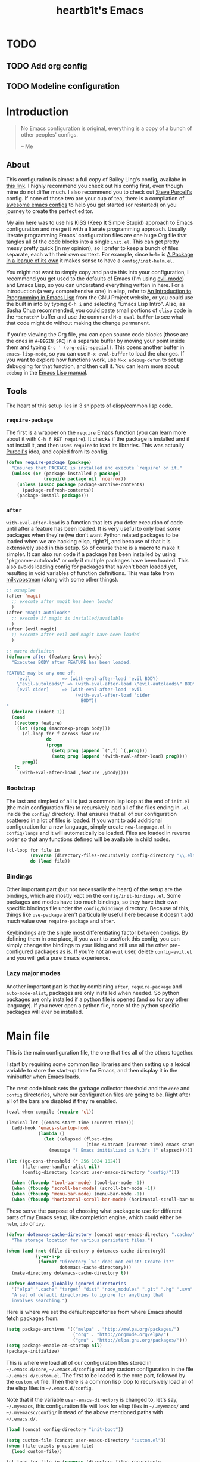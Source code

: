 #+TITLE: heartb1t's Emacs
#+BABEL: :cache yes
#+LATEX_HEADER: \usepackage{parskip}
#+LATEX_HEADER: \usepackage[utf8]{inputenc}
#+PROPERTY: header-args :tangle yes
#+OPTIONS: toc:t

* TODO

** TODO Add org config

** TODO Modeline configuration


* Introduction
:PROPERTIES:
:CUSTOM_ID: intro
:END:

#+BEGIN_QUOTE
No Emacs configuration is original, everything is a copy of a bunch of other
peoples' configs.

    -- Me
#+END_QUOTE

** About
:PROPERTIES:
:CUSTOM_ID: about
:END:

This configuration is almost a full copy of Bailey Ling's config, availabe in
[[https://github.com/bling/dotemacs][this link]]. I highly recommend you check out his config first, even though mine
do not differ much. I also recommend you to check out [[https://github.com/purcell/emacs.d][Steve Purcell's]] config. If
none of those two are your cup of tea, there is a compilation of [[https://github.com/caisah/emacs.dz][awesome emacs
configs]] to help you get started (or restarted) on you journey to create the
perfect editor.

My aim here was to use his KISS (Keep It Simple Stupid) approach to Emacs
configuration and merge it with a literate programming approach. Usually
literate programming Emacs' configuration files are one huge Org file that
tangles all of the code blocks into a single =init.el=. This can get pretty
messy pretty quick (in my opinion), so I prefer to keep a bunch of files
separate, each with their own context. For example, since =helm= is [[https://tuhdo.github.io/helm-intro.html][A Package in
a league of its own]] it makes sense to have a =config/init-helm.el=.

You might not want to simply copy and paste this into your configuration, I
recommend you get used to the defaults of Emacs (I'm using [[https://github.com/emacs-evil/evil][evil-mode]]) and
Emacs Lisp, so you can understand everything written in here. For a introduction
(a very comprehensive one) in elisp, refer to [[https://www.gnu.org/software/emacs/manual/html_mono/eintr.html][An Introduction to Programming in
Emacs Lisp]] from the GNU Project website, or you could use the built in info by
typing =C-h i= and selecting "Emacs Lisp Intro". Also, as Sasha Chua
recommended, you could paste small portions of =elisp= code in the =*scratch*=
buffer and use the command =M-x eval buffer= to see what that code might do
without making the change permanent.

If you're viewing the Org file, you can open source code blocks (those are the
ones in =#+BEGIN_SRC=) in a separate buffer by moving your point inside them and
typing =C-c ' (org-edit-special)=. This opens another buffer in
=emacs-lisp-mode=, so you can use =M-x eval-buffer= to load the changes. If you
want to explore how functions work, use =M-x edebug-defun= to set up debugging
for that function, and then call it. You can learn more about =edebug= in the
[[http://www.gnu.org/software/emacs/manual/html_node/elisp/Edebug.html][Emacs Lisp manual]].

** Tools
:PROPERTIES:
:CUSTOM_ID: tools
:END:

The heart of this setup lies in 3 snippets of elisp/common lisp code.

*** =require-package=
:PROPERTIES:
:CUSTOM_ID: require-pkg
:END:

The first is a wrapper on the =require= Emacs function (you can learn more about
it with =C-h f RET require=). It checks if the package is installed and if not
install it, and then uses =require= to load its libraries. This was actually
[[https://github.com/purcell/emacs.d][Purcell's]] idea, and copied from its config.

#+BEGIN_SRC emacs-lisp :tangle no
  (defun require-package (package)
    "Ensures that PACKAGE is installed and execute `require' on it."
    (unless (or (package-installed-p package)
                (require package nil 'noerror))
      (unless (assoc package package-archive-contents)
        (package-refresh-contents))
      (package-install package)))
#+END_SRC

*** =after=
:PROPERTIES:
:CUSTOM_ID: after
:END:

=with-eval-after-load= is a function that lets you defer execution of code until
after a feature has been loaded. It is very useful to only load some packages
when they're (we don't want Python related packages to be loaded when we are
hacking elisp, right?), and because of that it is extensively used in this
setup. So of course there is a macro to make it simpler. It can also run code if
a package has been installed by using "pkgname-autoloads" or only if multiple
packages have been loaded. This also avoids loading config for packages that
haven't been loaded yet, resulting in void variables of function definitions.
This was take from [[http://milkbox.net/note/single-file-master-emacs-configuration/][milkypostman]] (along with some other things).

#+BEGIN_SRC emacs-lisp :tangle no
  ;; examples
  (after 'magit
    ;; execute after magit has been loaded
    )
  (after "magit-autoloads"
    ;; execute if magit is installed/available
    )
  (after [evil magit]
    ;; execute after evil and magit have been loaded
    )

  ;; macro definiton
  (defmacro after (feature &rest body)
    "Executes BODY after FEATURE has been loaded.

  FEATURE may be any one of:
      'evil            => (with-eval-after-load 'evil BODY)
      \"evil-autoloads\" => (with-eval-after-load \"evil-autolaods\" BODY)
      [evil cider]     => (with-eval-after-load 'evil
                            (with-eval-after-load 'cider
                              BODY))
  "
    (declare (indent 1))
    (cond
     ((vectorp feature)
      (let ((prog (macroexp-progn body)))
        (cl-loop for f across feature
                 do
                 (progn
                   (setq prog (append `(',f) `(,prog)))
                   (setq prog (append '(with-eval-after-load) prog))))
        prog))
     (t
      `(with-eval-after-load ,feature ,@body))))
#+END_SRC

*** Bootstrap
:PROPERTIES:
:CUSTOM_ID: bootstrap
:END:

The last and simplest of all is just a common lisp loop at the end of =init.el=
(the main configuration file) to recursively load all of the files ending in
=.el= inside the =config/= directory. That ensures that all of our configuration
scattered in a lot of files is loaded. If you want to add additional
configuration for a new language, simply create =new-language.el= in
=config/langs= and it will automatically be loaded. Files are loaded in reverse
order so that any functions defined will be available in child nodes.

#+BEGIN_SRC emacs-lisp :tangle no
  (cl-loop for file in
           (reverse (directory-files-recursively config-directory "\\.el$"))
           do (load file))
#+END_SRC

*** Bindings
:PROPERTIES:
:CUSTOM_ID: bindings
:END:

Other important part (but not necessarily the heart) of the setup are the
bindings, which are mostly kept on the =config/init-bindings.el=. Some
packages and modes have too much bindings, so they have their own specific
bindings file under the =config/bindings= directory. Because of this, things
like =use-package= aren't particularly useful here because it doesn't add much
value over =require-package= and =after=.

Keybindings are the single most differentiating factor between configs. By
defining them in one place, if you want to use/fork this config, you can simply
change the bindings to your liking and still use all the other pre-configured
packages as is. If you're not an =evil= user, delete =config-evil.el= and you
will get a pure Emacs experience.

*** Lazy major modes
:PROPERTIES:
:CUSTOM_ID: lazy-major-modes
:END:

Another important part is that by combining =after=, =require-package= and
=auto-mode-alist=, packages are only installed when needed. So python packages
are only installed if a python file is opened (and so for any other language).
If you never open a python file, none of the python specific packages will ever
be installed.


* Main file

This is the main configuration file, the one that ties all of the others
together.

I start by requiring some common lisp libraries and then setting up a lexical
variable to store the start-up time for Emacs, and then display it in the
minibuffer when Emacs loads.

The next code block sets the garbage collector threshold and the =core= and
=config= directories, where our configuration files are going to be. Right after
all of the bars are disabled if they're enabled.

#+BEGIN_SRC emacs-lisp :tangle init.el
  (eval-when-compile (require 'cl))

  (lexical-let ((emacs-start-time (current-time)))
    (add-hook 'emacs-startup-hook
              (lambda ()
                (let ((elapsed (float-time
                                (time-subtract (current-time) emacs-start-time))))
                  (message "[ Emacs initialized in %.3fs ]" elapsed)))))

  (let ((gc-cons-threshold (* 256 1024 1024))
        (file-name-handler-alist nil)
        (config-directory (concat user-emacs-directory "config/")))

    (when (fboundp 'tool-bar-mode) (tool-bar-mode -1))
    (when (fboundp 'scroll-bar-mode) (scroll-bar-mode -1))
    (when (fboundp 'menu-bar-mode) (menu-bar-mode -1))
    (when (fboundp 'horizontal-scroll-bar-mode) (horizontal-scroll-bar-mode -1))
#+END_SRC

These serve the purpose of choosing what package to use for different parts of
my Emacs setup, like completion engine, which could either be =helm=, =ido= or
=ivy=.

#+BEGIN_SRC emacs-lisp :tangle init.el
  (defvar dotemacs-cache-directory (concat user-emacs-directory ".cache/")
    "The storage location for various persistent files.")

  (when (and (not (file-directory-p dotemacs-cache-directory))
             (y-or-n-p
              (format "Directory `%s' does not exist! Create it?"
                      dotemacs-cache-directory)))
    (make-directory dotemacs-cache-directory t))

  (defvar dotemacs-globally-ignored-directories
    '("elpa" ".cache" "target" "dist" "node_modules" ".git" ".hg" ".svn" ".idea")
    "A set of default directories to ignore for anything that
    involves searching.")
#+END_SRC

Here is where we set the default repositories from where Emacs should fetch
packages from.

#+BEGIN_SRC emacs-lisp :tangle init.el
    (setq package-archives '(("melpa" . "http://melpa.org/packages/")
                             ("org" . "http://orgmode.org/elpa/")
                             ("gnu" . "http://elpa.gnu.org/packages/")))
    (setq package-enable-at-startup nil)
    (package-initialize)
#+END_SRC

This is where we load all of our configuration files stored in
=~/.emacs.d/core=, =~/.emacs.d/config= and any custom configuration in the file
=~/.emacs.d/custom.el=. The first to be loaded is the core part, followed by the
=custom.el= file. Then there is a common lisp loop to recursively load all of
the elisp files in =~/.emacs.d/config=.

Note that if the variable =user-emacs-directory= is changed to, let's say,
=~/.myemacs=, this configuration file will look for elisp files in =~/.myemacs/=
and =~/.myemacsc/config/= instead of the above mentioned paths with
=~/.emacs.d/=.

#+BEGIN_SRC emacs-lisp :tangle init.el
  (load (concat config-directory "init-boot"))

  (setq custom-file (concat user-emacs-directory "custom.el"))
  (when (file-exists-p custom-file)
    (load custom-file))

  (cl-loop for file in (reverse (directory-files-recursively
                                 config-directory "\\.el$"))
           do (condition-case ex
                  (load (file-name-sans-extension file))
                ('error (with-current-buffer "*scratch*"
                          (insert (format "[INIT ERROR]\n%s\n%s\n\n" file ex)))))
           (load (file-name-sans-extension file))))

  (provide 'init.el) ;;; init.el ends here
#+END_SRC


* Config
:PROPERTIES:
:CUSTOM_ID: cfg
:END:

This is the section where configuration actually takes place.

** Boot
:PROPERTIES:
:CUSTOM_ID: cfg-boot
:END:

We also load the common lisp libraries here.

#+BEGIN_SRC emacs-lisp :tangle config/init-boot.el
  (eval-when-compile (require 'cl))
#+END_SRC

Load any manually installed packages on the =elisp/= directory.

#+BEGIN_SRC emacs-lisp :tangle config/init-boot.el
  (let ((base (concat user-emacs-directory "elisp/")))
    (when (and (not (file-exists-p base))
               (y-or-n-p
                (format "Directory `%s' does not exist! Create it?"
                        base)))
      (make-directory base t))
    (add-to-list 'load-path base)
    (dolist (dir (directory-files base t "^[^.]"))
      (when (file-directory-p dir)
        (add-to-list 'load-path dir))))
#+END_SRC

This handy macro creates a new buffer with the name =*Load Times*= and shows a
moderately detailed information about the load time of TARGET. It is used here
to show the load times of packages loaded with =require= or =load=.

#+BEGIN_SRC emacs-lisp :tangle config/init-boot.el
  (defmacro /boot/measure-load (target &rest body)
    (declare (indent defun))
    `(let ((elapsed)
           (start (current-time)))
       (prog1
           ,@body
         (with-current-buffer (get-buffer-create "*Load Times*")
           (when (= 0 (buffer-size))
             (insert (format "| %-60s | %-23s | elapsed  |\n" "feature" "timestamp"))
             (insert "|--------------------------------------------------------------+-------------------------+----------|\n"))
           (goto-char (point-max))
           (setq elapsed (float-time (time-subtract (current-time) start)))
           (insert (format "| %-60s | %s | %f |\n"
                           ,target
                           (format-time-string "%Y-%m-%d %H:%M:%S.%3N" (current-time))
                           elapsed))))))

  (defadvice load (around dotemacs activate)
    (/boot/measure-load file ad-do-it))

  (defadvice require (around dotemacs activate)
    (if (memq feature features)
        ad-do-it
      (/boot/measure-load feature ad-do-it)))

  (defmacro bind (&rest commands)
    "Convenience macro which creates a lambda interactive command."
    `(lambda (arg)
       (interactive "P")
       ,@commands))
#+END_SRC

Here are the macros mentioned on the [[#intro][introduction]] section.

#+BEGIN_SRC emacs-lisp :tangle config/init-boot.el
  (defun require-package (package)
    "Ensures that PACKAGE is installed."
    (unless (or (package-installed-p package)
                (require package nil 'noerror))
      (unless (assoc package package-archive-contents)
        (package-refresh-contents))
      (package-install package)))

  (unless (fboundp 'with-eval-after-load)
    (defmacro with-eval-after-load (file &rest body)
      (declare (indent 1))
      `(eval-after-load ,file (lambda () ,@body))))

  (defmacro after (feature &rest body)
    "Executes BODY after FEATURE has been loaded.

  FEATURE may be any one of:
      'evil            => (with-eval-after-load 'evil BODY)
      \"evil-autoloads\" => (with-eval-after-load \"evil-autolaods\" BODY)
      [evil cider]     => (with-eval-after-load 'evil
                            (with-eval-after-load 'cider
                              BODY))
  "
    (declare (indent 1))
    (cond
     ((vectorp feature)
      (let ((prog (macroexp-progn body)))
        (cl-loop for f across feature
                 do
                 (progn
                   (setq prog (append `(',f) `(,prog)))
                   (setq prog (append '(with-eval-after-load) prog))))
        prog))
     (t
      `(with-eval-after-load ,feature ,@body))))
#+END_SRC

This macro is to lazily install a major mode like described in [[#lazy-major-modes][Lazy major modes]].

#+BEGIN_SRC emacs-lisp :tangle config/init-boot.el
  (defmacro /boot/lazy-major-mode (pattern mode)
    "Defines a new major-mode matched by PATTERN, installs MODE if
  necessary, and activates it."
    `(add-to-list 'auto-mode-alist
                  '(,pattern . (lambda ()
                                 (require-package (quote ,mode))
                                 (,mode)))))

  (defmacro /boot/delayed-init (&rest body)
    "Runs BODY after idle for a predetermined amount of time."
    `(run-with-idle-timer
      0.5
      nil
      (lambda () ,@body)))

  (provide 'init-boot)
#+END_SRC

** Core
:PROPERTIES:
:CUSTOM_ID: cfg-core
:END:

Here we place some core configurations, without depending on any package. Just
some default Emacs config.

First we create a variable for the coding system, which is UTF-8 by default.

#+BEGIN_SRC emacs-lisp :tangle config/init-core.el
  (defvar dotemacs-core/default-coding-system 'utf-8
    "The default coding system to use.")
#+END_SRC

This setting sets the default location for the Emacs socket to be in and then
initializes the server if it is not already running.

#+BEGIN_SRC emacs-lisp :tangle config/init-core.el
  (defvar dotemacs-core/server-directory
    (format "%s/emacs%d/" (or (getenv "TMPDIR") "/tmp") (user-uid))
    "The storage location for the socket file used to connect to the daemon.")
  (setq server-socket-dir dotemacs-core/server-directory)
  (setq server-auth-dir (concat dotemacs-core/server-directory "server"))
  (require 'server)
  (unless (server-running-p)
    (server-start))
#+END_SRC

This function is to create a ask to create a directory if trying to access a
non-existing directory.

#+BEGIN_SRC emacs-lisp :tangle config/init-core.el
  (defun /core/create-non-existent-directory ()
    "When trying to access non-exising directories, ask to create them."
    (let ((parent-directory (file-name-directory buffer-file-name)))
      (when (and (not (file-exists-p parent-directory))
               (y-or-n-p
                (format "Directory `%s' does not exist! Create it?"
                        parent-directory)))
        (make-directory parent-directory t))))

  (add-to-list 'find-file-not-found-functions #'/core/create-non-existent-directory)
#+END_SRC

Some personal information.

#+BEGIN_SRC emacs-lisp :tangle config/init-core.el
  (setq user-full-name "João Pedro de Amorim Paula")
  (setq user-mail-address "jpedrodeamorim@gmail.com")
#+END_SRC

=saveplace= is a minor mode that automatically saves place in each file. This
means when you visit a file, point goes to the last place where it was when you
previously visited the same file. =savehist-mode= save the minibuffer history in
the file defined by =savehist-file=. And =recentf= displays recently visited
files (excluding some temporary files we don't want to revisit).

#+BEGIN_SRC emacs-lisp :tangle config/init-core.el
  ;; move cursor to the last position upon open
  (require 'saveplace)
  (setq save-place-file (concat dotemacs-cache-directory "places"))
  (save-place-mode t)

  ;; savehist
  (setq savehist-file (concat dotemacs-cache-directory "savehist")
        savehist-additional-variables '(search ring regexp-search-ring)
        savehist-autosave-interval 60
        history-length 1000)
  (savehist-mode t)

  ;; recent files
  (require 'recentf)
  (setq recentf-save-file (concat dotemacs-cache-directory "recentf"))
  (setq recentf-max-saved-items 1000)
  (setq recentf-max-menu-items 500)
  (setq recentf-auto-cleanup 300)
  (add-to-list 'recentf-exclude "COMMIT_EDITMSG\\'")
  (add-to-list 'recentf-exclude ".*elpa.*autoloads\.el$")
  (recentf-mode t)
  (run-with-idle-timer 600 t #'recentf-save-list)
#+END_SRC

These configurations are regarding garbage collection on Emacs. I mostly took it
from [[http://bling.github.io/blog/2016/01/18/why-are-you-changing-gc-cons-threshold/][this]] post.

#+BEGIN_SRC emacs-lisp :tangle config/init-core.el
  ;; gc
  (defun /core/minibuffer-setup-hook ()
    (setq gc-cons-threshold most-positive-fixnum))
  (defun /core/minibuffer-exit-hook ()
    (setq gc-cons-threshold (* 64 1024 1024)))
  (add-hook 'minibuffer-setup-hook #'/core/minibuffer-setup-hook)
  (add-hook 'minibuffer-exit-hook #'/core/minibuffer-exit-hook)
#+END_SRC

By default Emacs has =whitespace-mode=. It is used to show whitespace. For more
information, visit [[https://www.emacswiki.org/emacs/WhiteSpace#toc1][this]] page. The configuration I got mostly from [[http://ergoemacs.org/emacs/whitespace-mode.html][here]].

#+BEGIN_SRC emacs-lisp :tangle config/init-core.el
  (require 'whitespace)

  ;; (setq whitespace-display-mappings
  ;;       '((space-mark 32 [183])
  ;;         (newline-mark 10 [182 10])
  ;;         (tab-mark 9 [9655 9] [92 9])))

  (setq whitespace-style '(face trailing tabs lines-tail))

  ;; (set-face-attribute 'whitespace-space nil
  ;;                     :background nil
  ;;                     :foreground "black")

  (set-face-attribute 'whitespace-trailing nil
                      :background "gray15")

  (global-whitespace-mode t)
#+END_SRC

Another neat feature Emacs has by default it Dynamic Abbreviations (=dabbrev=).
It After you type a word once, if you type that word again, you can type it
partially and =M-/= to complete it. If you type a prefix that has many
candidates, =M-/= cycles the candidates. =hippie-expand= is basically
=dabbrev-extend= on steroids. It adds a bunch of completion engines to the mix.
It has an info page =C-h F hippie-expand= in case you want to know more, and the
[[https://www.emacswiki.org/emacs/HippieExpand][EmacsWiki page]] has a bunch of configurations for different modes.

#+BEGIN_SRC emacs-lisp :tangle config/init-core.el
  (setq hippie-expand-try-functions-list '(try-expand-dabbrev
                                           try-expand-dabbrev-all-buffers
                                           try-expand-dabbrev-from-kill
                                           try-complete-file-name-partially
                                           try-complete-file-name
                                           try-expand-all-abbrevs
                                           try-expand-list
                                           try-expand-line
                                           try-complete-lisp-symbol-partially
                                           try-complete-lisp-symbol))

  (global-set-key (kbd "M-/") 'hippie-expand)

  (setq save-abbrevs 'silently)
#+END_SRC

Here we configure the behavior of some default Emacs functions. If you'd like to
take a look at what they do you could =C-h f= (or =C-h a=) and type the name of
the function (the comment right before the config) or search on the web, but I
recommend you look the default documentation about it on Emacs first. It is also
in this portion that I have added a hook to reload tangle and compile Emacs
every time it loads.

#+BEGIN_SRC emacs-lisp :tangle config/init-core.el
  (add-hook 'after-save-hook '/util/tangle-init)

  ;; pcomplete
  (setq pcomplete-ignore-case t)

  ;; imenu
  (setq-default imenu-auto-rescan t)

  ;; narrowing
  (put 'narrow-to-region 'disabled nil)

  ;; dired
  (after 'dired
    (require 'dired-x))

  ;; url
  (setq url-configuration-directory (concat dotemacs-cache-directory "url/"))

  ;; tramp
  (setq tramp-persistency-file-name (concat dotemacs-cache-directory "tramp"))
  (setq tramp-default-method "ssh")
  (setq remote-file-name-inhibit-cache nil)
  (setq vc-ignore-dir-regexp
        (format "%s\\|%s"
                vc-ignore-dir-regexp
                tramp-file-name-regexp))
  ;; (eval-after-load 'tramp '(setenv "SHELL" "/bin/bash"))

  ;; comint
  (after 'comint
    (defun /core/toggle-comint-scroll-to-bottom-on-output ()
      (interactive)
      (if comint-scroll-to-bottom-on-output
          (setq comint-scroll-to-bottom-on-output nil)
        (setq comint-scroll-to-bottom-on-output t))))

  ;; compile
  (setq compilation-always-kill t)
  (setq compilation-ask-about-save nil)
  (add-hook 'compilation-filter-hook
            (lambda ()
              (when (eq major-mode 'compilation-mode)
                (require 'ansi-color)
                (let ((inhibit-read-only t))
                  (ansi-color-apply-on-region (point-min) (point-max))))))

  ;; bookmarks
  (setq bookmark-default-file (concat dotemacs-cache-directory "bookmarks"))
  (setq bookmark-save-flag 1) ;; save after every change

  ;; fringe
  (when (display-graphic-p)
    (fringe-mode '(8 . 8)))

  ;; ediff
  (setq ediff-split-window-function 'split-window-horizontally) ;; side-by-side diffs
  (setq ediff-window-setup-function 'ediff-setup-windows-plain) ;; no extra frames

  ;; re-builder
  (setq reb-re-syntax 'string) ;; fix backslash madness

  ;; clean up old buffers periodically
  (midnight-mode)
  (midnight-delay-set 'midnight-delay 0)

  ;; ibuffer
  (setq ibuffer-expert t)
  (setq ibuffer-show-empty-filter-groups nil)
  (add-hook 'ibuffer-mode-hook #'ibuffer-auto-mode)

  ;; move auto-save to the cache
  (let ((dir (expand-file-name (concat dotemacs-cache-directory "auto-save/"))))
    (setq auto-save-list-file-prefix (concat dir "saves-"))
    (setq auto-save-file-name-transforms `((".*" ,(concat dir "save-") t))))

  ;; multiple-backups
  (setq backup-directory-alist `((".*" . ,(expand-file-name (concat dotemacs-cache-directory "backups/")))))
  (setq backup-by-copying t)
  (setq version-control t)
  (setq kept-old-versions 2)
  (setq kept-new-versions 20)
  (setq delete-old-versions t)

  ;; better scrolling
  (setq scroll-conservatively 9999
        scroll-preserve-screen-position t
        scroll-margin 1)

  ;; better buffer names for duplicates
  (require 'uniquify)
  (setq uniquify-buffer-name-style 'forward
        uniquify-separator "/"
        uniquify-ignore-buffers-re "^\\*" ; leave special buffers alone
        uniquify-after-kill-buffer-p t)

  (require 'paren)
  (set-face-background 'show-paren-match (face-foreground 'default))
  (set-face-foreground 'show-paren-match (face-background 'default))
  (set-face-attribute 'show-paren-match nil :weight 'extra-bold)
  (show-paren-mode 1)

  (setq show-paren-delay 0)

  (defun /core/do-not-kill-scratch-buffer ()
    (if (member (buffer-name (current-buffer))
                '("*scratch*" "*Messages*" "*Require Times*"))
        (progn (bury-buffer) nil)
      t))
  (add-hook 'kill-buffer-query-functions '/core/do-not-kill-scratch-buffer)
#+END_SRC

Change the "yes or no" prompt to "y-or-n", set the coding system based on the
custom variable we defined above and set some variables value.

#+BEGIN_SRC emacs-lisp :tangle config/init-core.el
  (defalias 'yes-or-no-p 'y-or-n-p)

  (let ((coding 'utf-8))
    (setq locale-coding-system coding)
    (set-selection-coding-system coding)
    (set-default-coding-systems coding)
    (prefer-coding-system coding)
    (setq-default buffer-file-coding-system coding))

  (setq sentence-end-double-space nil)
  (setq ring-bell-function 'ignore)
  (setq mark-ring-max 64)
  (setq global-mark-ring-max 128)
  (setq select-enable-clipboard t)
  (setq save-interprogram-paste-before-kill nil)
  (setq create-lockfiles nil)
  (setq echo-keystrokes 0.01)
  (setq eval-expression-print-level nil)
#+END_SRC

These are some configurations regarding indentation.

#+BEGIN_SRC emacs-lisp :tangle config/init-core.el
  (setq-default indent-tabs-mode nil) ;; spaces instead of tabs
  (setq-default tab-width 4)

  (defun /core/infer-indentation-style ()
    "If our source file uses tabs, we use tabs, if spaces spaces,
  and if neither, we use the current indent-tabs-mode"
    (let ((space-count (how-many "^  " (point-min) (point-max)))
          (tab-count (how-many "^\t" (point-min) (point-max))))
      (if (> space-count tab-count) (setq indent-tabs-mode nil))
      (if (> tab-count space-count) (setq indent-tabs-mode t))))

  (add-hook 'prog-mode-hook #'/core/infer-indentation-style)
#+END_SRC

Do not show the initial default splash screen and do not show any message on
start-up.

#+BEGIN_SRC emacs-lisp :tangle config/init-core.el
  (setq inhibit-splash-screen t)
  (setq inhibit-startup-echo-area-message t)
  (setq inhibit-startup-message t)
  (setq initial-scratch-message nil)
#+END_SRC

Some modes that I like to have by default.

#+BEGIN_SRC emacs-lisp :tangle config/init-core.el
  (setq visual-line-fringe-indicators '(left-curly-arrow right-curly-arrow))
  (global-visual-line-mode)
  (xterm-mouse-mode t)
  (which-function-mode t)
  (blink-cursor-mode -1)
  (global-auto-revert-mode t)
  (electric-indent-mode t)
  (transient-mark-mode t)
  (delete-selection-mode t)
  (random t) ;; seed

  (defun /core/find-file-hook ()
    (when (string-match "\\.min\\." (buffer-file-name))
      (fundamental-mode)))
  (add-hook 'find-file-hook #'/core/find-file-hook)

  (provide 'init-core)
#+END_SRC

** Util
:PROPERTIES:
:CUSTOM_ID: cfg-util
:END:

Some useful functions. They are pretty much self documented, so there ain't much
more I could say about it.

#+BEGIN_SRC emacs-lisp :tangle config/init-util.el
  (defun /util/window-killer ()
    "Closes the window, and deletes the buffer if it's the last window open."
    (interactive)
    (if (> buffer-display-count 1)
        (if (= (length (window-list)) 1)
            (kill-buffer)
          (delete-window))
      (kill-buffer-and-window)))

  (defun /util/minibuffer-keyboard-quit ()
    "Abort recursive edit.
  In Delete Selection mode, if the mark is active, just deactivate it;
  then it takes a second \\[keyboard-quit] to abort the minibuffer."
    (interactive)
    (if (and delete-selection-mode transient-mark-mode mark-active)
        (setq deactivate-mark t)
      (when (get-buffer "*Completions*") (delete-windows-on "*Completions*"))
      (abort-recursive-edit)))

  (defun /util/set-transparency (alpha)
    "Sets the transparency of the current frame."
    (interactive "nAlpha: ")
    (set-frame-parameter nil 'alpha alpha))

  (defun /util/copy-file-name-to-clipboard ()
    "Copy the current buffer file name to the clipboard."
    (interactive)
    (let ((filename (if (equal major-mode 'dired-mode)
                        default-directory
                      (buffer-file-name))))
      (when filename
        (kill-new filename)
        (message "Copied buffer file name '%s' to the clipboard." filename))))

  (defun /util/eval-and-replace ()
    "Replace the preceding sexp with its value."
    (interactive)
    (let ((value (eval (preceding-sexp))))
      (backward-kill-sexp)
      (insert (format "%s" value))))

  (defun /util/rename-current-buffer-file ()
    "Renames current buffer and file it is visiting."
    (interactive)
    (let ((filename (buffer-file-name)))
      (if (not (and filename (file-exists-p filename)))
          (message "Buffer is not visiting a file!")
        (let ((new-name (read-file-name "New name: " filename)))
          (cond
           ((vc-backend filename) (vc-rename-file filename new-name))
           (t
            (rename-file filename new-name t)
            (set-visited-file-name new-name t t)))))))

  (defun /util/delete-current-buffer-file ()
    "Kill the current buffer and deletes the file it is visiting."
    (interactive)
    (let ((filename (buffer-file-name)))
      (when filename
        (if (vc-backend filename)
            (vc-delete-file filename)
          (when (y-or-n-p (format "Are you sure you want to delete %s? " filename))
            (delete-file filename)
            (message "Deleted file %s" filename)
            (kill-buffer))))))

  (defun /util/goto-scratch-buffer ()
    "Create a new scratch buffer."
    (interactive)
    (switch-to-buffer (get-buffer-create "*scratch*")))

  (defun /util/insert-last-kbd-macro ()
    (interactive)
    (name-last-kbd-macro 'my-last-macro)
    (insert-kbd-macro 'my-last-macro))

  (defun /util/set-buffer-to-unix-format ()
    "Converts the current buffer to UNIX file format."
    (interactive)
    (set-buffer-file-coding-system 'undecided-unix nil))

  (defun /util/set-buffer-to-dos-format ()
    "Converts the current buffer to DOS file format."
    (interactive)
    (set-buffer-file-coding-system 'undecided-dos nil))

  (defun /util/find-file-as-root (file)
    "Edits a file as root."
    (interactive "f")
    (find-file-other-window (concat "/sudo:root@localhost:" file)))

  (defun /util/insert-line-below ()
    "Insert a line below the cursor without moving point."
    (interactive)
    (let ((current-point (point)))
      (move-end-of-line 1)
      (open-line 1)
      (goto-char current-point)))

  (defun /util/insert-line-above ()
    "Insert a line above the cursor without moving point."
    (interactive)
    (let ((current-point (point)))
      (move-beginning-of-line 1)
      (newline-and-indent)
      (indent-according-to-mode)
      (goto-char current-point)
      (forward-char)))

  (defun /util/tangle-init ()
    (interactive)
    "If the current buffer is init.org' the code-blocks are
  tangled, and the tangled file is compiled."
    (when (equal (buffer-file-name)
                 (expand-file-name (concat user-emacs-directory "init.org")))
      ;; Avoid running hooks when tangling.
      (let ((prog-mode-hook nil))
        (org-babel-tangle)
        (byte-compile-file (concat user-emacs-directory "init.el")))))

  (provide 'init-util)
#+END_SRC

** Evil
:PROPERTIES:
:CUSTOM_ID: cfg-evil
:END:

Probably my most used packages, by far.

Here we set some variables of things that should not start as =evil-mode= (kinda
contradictory isn't it?) because =evil= is awesome but ain't perfect yet.

#+BEGIN_SRC emacs-lisp :tangle config/init-evil.el
  (defvar dotemacs-evil/emacs-state-hooks
    '(org-log-buffer-setup-hook
      org-capture-mode-hook)
    "List of hooks to automatically start up in Evil Emacs state.")

  (defvar dotemacs-evil/emacs-state-major-modes
    '(calculator-mode
      makey-key-mode)
    "List of major modes that should default to Emacs state.")

  (defvar dotemacs-evil/emacs-state-minor-modes
    '(git-commit-mode
      magit-blame-mode)
    "List of minor modes that when active should switch to Emacs state.")

  (defvar dotemacs-evil/emacs-insert-mode nil
    "If non-nil, insert mode will act as Emacs state.")
#+END_SRC

Some variable configuration for =evil= to feel more like (n)vim.

#+BEGIN_SRC emacs-lisp :tangle config/init-evil.el
  (setq evil-search-module 'evil-search)
  (setq evil-magic 'very-magic)
  (setq evil-shift-width 4)
  (setq evil-regexp-search t)
  (setq evil-search-wrap t)
  (setq evil-want-C-i-jump t)
  (setq evil-want-C-u-scroll t)
  (setq evil-want-fine-undo nil)
  (setq evil-want-integration nil)
#+END_SRC

I usually know in what =evil= state I'm in by the cursor color because of the
configuration.

#+BEGIN_SRC emacs-lisp :tangle config/init-evil.el
  (setq evil-emacs-state-cursor '("red" box))
  (setq evil-motion-state-cursor '("white" box))
  (setq evil-normal-state-cursor '("magenta" box))
  (setq evil-visual-state-cursor '("orange" box))
  (setq evil-insert-state-cursor '("red" bar))
  (setq evil-replace-state-cursor '("red" hbar))
  (setq evil-operator-state-cursor '("red" hollow))
#+END_SRC

Here is where I actually start =evil= after setting some more variables and
hooks. Also in this code snippet is where all of the lists of default states for
some modes set above are actually set with a common lisp loop.

#+BEGIN_SRC emacs-lisp :tangle config/init-evil.el
  (add-hook 'evil-jumps-post-jump-hook #'recenter)

  (require-package 'evil)
  (require 'evil)
  (evil-mode)

  (cl-loop for mode in dotemacs-evil/emacs-state-minor-modes
           do (let ((hook (concat (symbol-name mode) "-hook")))
                (add-hook (intern hook) `(lambda ()
                                           (if ,mode
                                               (evil-emacs-state)
                                             (evil-normal-state))))))

  (cl-loop for hook in dotemacs-evil/emacs-state-hooks
           do (add-hook hook #'evil-emacs-state))

  (cl-loop for mode in dotemacs-evil/emacs-state-major-modes
           do (evil-set-initial-state mode 'emacs))

  (after 'evil-common
         (evil-put-property 'evil-state-properties 'normal   :tag " NORMAL ")
         (evil-put-property 'evil-state-properties 'insert   :tag " INSERT ")
         (evil-put-property 'evil-state-properties 'visual   :tag " VISUAL ")
         (evil-put-property 'evil-state-properties 'motion   :tag " MOTION ")
         (evil-put-property 'evil-state-properties 'emacs    :tag " EMACS ")
         (evil-put-property 'evil-state-properties 'replace  :tag " REPLACE ")
         (evil-put-property 'evil-state-properties 'operator :tag " OPERATOR "))

  (when dotemacs-evil/emacs-insert-mode
    (defalias 'evil-insert-state 'evil-emacs-state)
    (define-key evil-emacs-state-map (kbd "<escape>") 'evil-normal-state))

  (unless (display-graphic-p)
    (evil-esc-mode 1))
#+END_SRC

Here is the configuration for the comment package. And some more additional
packages to help integrate =evil= into the most modes possible.

#+BEGIN_SRC emacs-lisp :tangle config/init-evil.el
  (require-package 'evil-surround)
  (global-evil-surround-mode t)

  (require-package 'evil-exchange)
  (evil-exchange-install)

  (require-package 'evil-anzu)
  (require 'evil-anzu)

  (after 'magit
    (require-package 'evil-magit)
    (require 'evil-magit)
    (evil-magit-init))

  (after 'org
    (require-package 'evil-org)
    (require 'evil-org)
    (add-hook 'org-mode-hook 'evil-org-mode)
    (add-hook 'evil-org-mode-hook
              (lambda ()
                (evil-org-set-key-theme))))

  (after 'vimish-fold
    (require-package 'evil-vimish-fold)
    (require 'evil-vimish-fold)
    (evil-vimish-fold-mode t))

    (require-package 'evil-matchit)
    (defun evilmi-customize-keybinding ()
      (evil-define-key 'normal evil-matchit-mode-map
        "%" 'evilmi-jump-items))
    (global-evil-matchit-mode t)

    (require-package 'evil-indent-textobject)
    (require 'evil-indent-textobject)

    (require-package 'evil-visualstar)
    (global-evil-visualstar-mode t)

    (require-package 'evil-numbers)

    (require-package 'evil-terminal-cursor-changer)
    (evil-terminal-cursor-changer-activate)
#+END_SRC

I also use [[https://github.com/emacs-evil/evil-collection][=evil-collection=]], a set of keybindings for =evil-mode=.

#+BEGIN_SRC emacs-lisp :tangle config/init-evil.el
  (after 'evil
    (require-package 'evil-collection)
    (setq evil-collection-setup-minibuffer t)
    (setq evil-collection-company-use-tng t)
    (evil-collection-init))

  (defadvice evil-ex-search-next (after dotemacs activate)
    (recenter))

  (defadvice evil-ex-search-previous (after dotemacs activate)
    (recenter))

  (provide 'init-evil)
#+END_SRC

** Helm
   :PROPERTIES:
   :CUSTOM_ID: cfg-helm
   :END:

Helm is a /Emacs incremental completion and selection narrowing framework/
https://emacs-helm.github.io/helm.

#+BEGIN_QUOTE
People often think helm is just something like [[https://www.emacswiki.org/emacs/InteractivelyDoThings][=ido=]] but displaying
completion in a vertical layout instead of an horizontal one, it is not,
helm is much more powerful than that.

  - Helm is able to complete multiple lists dispatched in different sources
    against a pattern.

  - Helm allows executing an unlimited number of actions on candidates.

  - Helm allows marking candidates to execute chosen action against this set of
    candidates.
#+END_QUOTE

#+BEGIN_SRC emacs-lisp :tangle config/init-helm.el
  (require-package 'helm)

  (setq helm-bookmark-show-location t)
  (setq helm-buffer-max-length 40)
  (setq helm-split-window-inside-p t)
  (setq helm-mode-fuzzy-match t)
  (setq helm-ff-file-name-history-use-recentf t)
  (setq helm-ff-skip-boring-files t)
  (setq helm-follow-mode-persistent t)

  (after 'helm-source
    (defun /helm/make-source (f &rest args)
      (let ((source-type (cadr args))
            (props (cddr args)))
        (unless (child-of-class-p source-type 'helm-source-async)
          (plist-put props :fuzzy-match t))
        (apply f args)))
    (advice-add 'helm-make-source :around '/helm/make-source))
#+END_SRC

Helm also has a lot of other packages to integrate it to other packages and
parts of Emacs that the default package doesn't cover. Here are some of those.

#+BEGIN_SRC emacs-lisp :tangle config/init-helm.el
  (after 'helm
    (require-package 'helm-descbinds)

    (require-package 'helm-flx)
    (helm-flx-mode t)

    (require-package 'helm-dash)
    (setq helm-dash-browser-func 'eww)

    (require-package 'helm-ag)
    (setq helm-ag-fuzzy-match t)
    (setq helm-ag-use-agignore t)
    (setq helm-ag-ignore-patterns dotemacs-globally-ignored-directories)
    (after 'helm-ag
      (cond ((executable-find "ag")
             t)
            ((executable-find "pt")
             (setq helm-ag-base-command "pt -e --nogroup --nocolor"))
            ((executable-find "ack")
             (setq helm-ag-base-command "ack --nogroup --nocolor"))))

    (setq helm-swoop-pre-input-function #'ignore)
    (setq helm-swoop-use-line-number-face t)
    (setq helm-swoop-split-with-multiple-windows t)
    (setq helm-swoop-speed-or-color t)
    (setq helm-swoop-use-fuzzy-match t)
    (require-package 'helm-swoop)

    (after "projectile-autoloads"
      (require-package 'helm-projectile))

    (require-package 'helm-tramp)

    ;; take between 10-30% of screen space
    (setq helm-autoresize-min-height 10)
    (setq helm-autoresize-max-height 30)
    (helm-autoresize-mode t))
#+END_SRC

Start =helm= with the default =find-file= and =M-x= functions to be
=helm='s alternatives. And also start =helm= on idle time
(=delayed-init=).

#+BEGIN_SRC emacs-lisp :tangle config/init-helm.el
  (/boot/delayed-init
   (progn
     (global-set-key [remap execute-extended-command] #'helm-M-x)
     (global-set-key [remap find-file] #'helm-find-files)
     (helm-mode t)))

  (provide 'init-helm)
#+END_SRC

** Bindings
:PROPERTIES:
:CUSTOM_ID: cfg-bindings
:END:

This is one of the most crucial points of the setup, as explained in the
[[#bindings][bindings]] section.

=which-key= is a very helpful tool to help you remember bindings. If you type a
prefix key and stay idle for more than 0.2s without pressing another key,
=which-key= will show you every possible binding with its related function
starting with the prefix you pressed.

#+BEGIN_SRC emacs-lisp :tangle config/init-bindings.el
  (require-package 'which-key)
  (setq which-key-idle-delay 0.2)
  (setq which-key-min-display-lines 3)
  (setq which-key-max-description-length 20)
  (setq which-key-max-display-columns 6)
  (which-key-mode)
#+END_SRC

These macros are to help me remap keys.

#+BEGIN_SRC emacs-lisp :tangle config/init-bindings.el
  (defmacro /bindings/define-prefix-keys (keymap prefix &rest body)
    (declare (indent defun))
    `(progn
       ,@(cl-loop for binding in body
                  collect
                  `(let ((seq ,(car binding))
                         (func ,(cadr binding))
                         (desc ,(caddr binding)))
                     (define-key ,keymap (kbd seq) func)
                     (when desc
                       (which-key-add-key-based-replacements
                         (if ,prefix
                             (concat ,prefix " " seq)
                           seq)
                         desc))))))

  (defmacro /bindings/define-keys (keymap &rest body)
    (declare (indent defun))
    `(/bindings/define-prefix-keys ,keymap nil ,@body))

  (defmacro /bindings/define-key (keymap sequence binding &optional description)
    (declare (indent defun))
    `(/bindings/define-prefix-keys ,keymap nil
       (,sequence ,binding ,description)))
#+END_SRC

With this, pressing =ESC= actually leaves the minibuffer. Also, like
in Vim's "minibuffer", pressing =C-w= deletes a word back. This is now
commented because I have =evil-collection-setup-minibuffer= activated
by default, which makes the minibuffer behave like a normal emacs
buffer with =evil= activated.

#+BEGIN_SRC emacs-lisp :tangle config/init-bindings.el
  ;; escape minibuffer
  ;; (define-key minibuffer-local-map [escape]
  ;;   '/util/minibuffer-keyboard-quit)
  ;; (define-key minibuffer-local-ns-map [escape]
  ;;   '/util/minibuffer-keyboard-quit)
  ;; (define-key minibuffer-local-completion-map [escape]
  ;;   '/util/minibuffer-keyboard-quit)
  ;; (define-key minibuffer-local-must-match-map [escape]
  ;;   '/util/minibuffer-keyboard-quit)
  ;; (define-key minibuffer-local-isearch-map [escape]
  ;;   '/util/minibuffer-keyboard-quit)

  ;; (define-key minibuffer-local-map (kbd "C-w") 'backward-kill-word)
#+END_SRC

First I map =C-S-n= to create a new below where the point is, and
=C-S-o= to create one above. The rest is just more configuration
regarding a bunch of packages and modes.

#+BEGIN_SRC emacs-lisp :tangle config/init-bindings.el
  (global-set-key (kbd "C-S-n") '/util/insert-line-below)
  (global-set-key (kbd "C-S-o") '/util/insert-line-above)

  (global-set-key (kbd "C-c d") #'dired-sidebar-toggle-sidebar)

  (after "expand-region-autoloads"
    (global-set-key (kbd "C-=") 'er/expand-region))

  ;; mouse scrolling in terminal
  (unless (display-graphic-p)
    (global-set-key [mouse-4] (bind (scroll-down 1)))
    (global-set-key [mouse-5] (bind (scroll-up 1))))

  (after 'compile
    (define-key compilation-mode-map (kbd "j") 'compilation-next-error)
    (define-key compilation-mode-map (kbd "k") 'compilation-previous-error))
#+END_SRC

I like using =helm= to pretty much anything I can, so I set most of the common
variables as =helm= commands. I also find it useful to remap the
=helm-command-prefix= to =C-c h=, because it is easy to mistype =C-x C-c= with
the default prefix. I also map =M-!= and =C-!= to use =eshell= instead of the
default.

#+BEGIN_SRC emacs-lisp :tangle config/init-bindings.el
  (after 'helm
    (require 'helm-config)
    (global-set-key (kbd "C-c h") #'helm-command-prefix)
    (global-unset-key (kbd "C-x c"))
    (global-set-key (kbd "C-h a") #'helm-apropos)
    (global-set-key (kbd "C-x b") #'helm-buffers-list)
    (global-set-key (kbd "C-x C-b") #'helm-mini)
    (global-set-key (kbd "C-x C-f") #'helm-find-files)
    (global-set-key (kbd "C-x r b") #'helm-bookmarks)
    (define-key evil-normal-state-map (kbd "C-p") #'helm-projectile)
    (global-set-key (kbd "M-x") #'helm-M-x)
    (global-set-key (kbd "M-y") #'helm-show-kill-ring)
    (global-set-key (kbd "M-:") #'helm-eval-expression-with-eldoc)
    (define-key helm-map (kbd "<tab>") #'helm-execute-persistent-action)
    (define-key helm-map (kbd "C-z") #'helm-select-action)

    (after "helm-ag-autoloads"
      (global-set-key (kbd "C-c h g") #'helm-do-ag))

    (after "helm-swoop-autoloads"
      (global-set-key (kbd "C-c h S") #'helm-swoop)))

  (global-set-key (kbd "M-!") 'eshell-command)
  (global-set-key (kbd "C-!") '/eshell/new-window)
#+END_SRC

These bindings are mostly regarding third party packages, that's why most of
them are wrapped in a =after=. This first one is worth explaining; when using
=company=, if you are on the completion pop-up and hit the tab key, it will
first look for a snippet from =yasnippet= and if there is none it will use the
current selection as the Completion. For example, if you type =def= on any
=elisp= mode, it will have tons of completion candidates, but it is also a
snippet for =defun=, so if you hit tab, it will actually trigger the =defun=
snippet.

#+BEGIN_SRC emacs-lisp :tangle config/init-bindings.el
  (after 'company
    (after "yasnippet-autoloads"
      (define-key company-active-map (kbd "<tab>")
        (bind (when (null (yas-expand))
                (company-complete-selection))))))

  (define-key company-active-map (kbd "RET") 'company-complete-selection)

  (after 'magit
    (global-set-key (kbd "C-x g") 'magit-status)
    (global-set-key (kbd "C-x M-g") 'magit-dispatch-popup))

  (after 'projectile
    (global-set-key (kbd "C-S-p") #'projectile-switch-project))

  (after 'evil
    (define-key evil-normal-state-map (kbd "!") '/eshell/new-window)
    (define-key evil-visual-state-map (kbd "!") '/eshell/new-window)
    (define-key evil-motion-state-map (kbd "!") '/eshell/new-window))

  (/bindings/define-keys (current-global-map)
    ("C-c c" #'org-capture)
    ("C-c a" #'org-agenda)
    ("C-c l" #'org-store-link)
    ("C-c s" #'/util/goto-scratch-buffer)
    ("C-c e" #'/util/eval-and-replace)
    ("C-c t" #'/eshell/new-split))

  (/bindings/define-keys (current-global-map)
    ("C-x c" #'calculator)
    ("C-x C" #'calendar)
    ("C-x C-k" #'kill-this-buffer)
    ("C-x p" #'proced))

  (/bindings/define-keys (current-global-map)
    ("C-s"   #'isearch-forward-regexp)
    ("C-M-s" #'isearch-forward)
    ("C-r"   #'isearch-backward-regexp)
    ("C-M-r" #'isearch-backward))

  (global-set-key (kbd "<M-f7>") (bind (profiler-start 'cpu+mem)))
  (global-set-key (kbd "<M-f6>") (bind (profiler-report) (profiler-stop)))

  (provide 'init-bindings)
#+END_SRC

Some packages have specific bindings and/or too much bindings to be on the
=config/init-bindings.el= file, so they have their own.

*** Evil bindings
    :PROPERTIES:
    :CUSTOM_ID: cfg-bindings-evil
    :END:

Since it is my most used package it makes total sense that is has it's own file.

#+BEGIN_SRC emacs-lisp :tangle config/bindings/bind-evil.el
  (after 'evil
    (/bindings/define-keys evil-normal-state-map ("g d" #'dumb-jump-go))

    (require-package 'key-chord)
    (key-chord-mode 1)
    (key-chord-define evil-insert-state-map "jk" 'evil-normal-state)
    (key-chord-define evil-insert-state-map "kj" 'evil-normal-state)

    (after "evil-numbers-autoloads"
      (/bindings/define-key evil-normal-state-map "C-a" #'evil-numbers/inc-at-pt)
      (/bindings/define-key evil-normal-state-map "C-S-a" #'evil-numbers/dec-at-pt))

    (after "company-autoloads"
      (/bindings/define-keys evil-insert-state-map
        ("C-n" #'company-complete)
        ("TAB" #'company-indent-or-complete-common)))

    (/bindings/define-keys evil-normal-state-map
      ("C-b" #'evil-scroll-up)
      ("C-f" #'evil-scroll-down))

    (after 'evil-evilified-state
      (/bindings/define-keys evil-evilified-state-map
        ("C-w h" #'evil-window-left)
        ("C-w j" #'evil-window-down)
        ("C-w h" #'evil-window-up)
        ("C-w l" #'evil-window-right)))

    (/bindings/define-keys evil-normal-state-map
      ("C-w h" #'evil-window-left)
      ("C-w j" #'evil-window-down)
      ("C-w k" #'evil-window-up)
      ("C-w l" #'evil-window-right))

    (/bindings/define-keys evil-motion-state-map
      ("j" #'evil-next-visual-line)
      ("k" #'evil-previous-visual-line))

    (/bindings/define-key evil-normal-state-map "Y" "y$"))

  (provide 'init-bindings-evil)
#+END_SRC

** Eyecandy
:PROPERTIES:
:CUSTOM_ID: cfg-eyecandy
:END:

Some eyecandy is good.

Color theme config and font config.

#+BEGIN_SRC emacs-lisp :tangle config/init-eyecandy.el
  (require-package 'doom-themes)
  (require 'doom-themes)

  (setq doom-themes-enable-bold t)
  (setq doom-themes-enable-italic t)

  (load-theme 'doom-molokai t)

  ;; change fringe background and foreground color
  (set-face-attribute 'fringe nil
                      :background (face-background 'default)
                      :foreground (face-foreground 'default))

  ;; make comments grey
  ;; (set-face-foreground 'font-lock-comment-face "dimgray")
  ;; (set-face-foreground 'font-lock-comment-delimiter-face "dimgray")

  ;; disable the bigger scale on bold function fonts
  ;; (set-face-attribute 'font-lock-function-name-face nil :height 1.0)

  (cond
   ((member "DejaVu Sans Mono" (font-family-list))
    (add-to-list 'default-frame-alist '(font . "DejaVu Sans Mono-14")))
   ((member "Terminus" (font-family-list))
    (add-to-list 'default-frame-alist '(font . "Terminus-16"))))

  ;; increase, decrease and adjust font size
  (global-set-key (kbd "C-+") 'text-scale-increase)
  (global-set-key (kbd "C--") 'text-scale-decrease)
  (global-set-key (kbd "C-0") 'text-scale-adjust)
#+END_SRC

Also there is some mode to display stuff in the modeline that are very useful.

#+BEGIN_SRC emacs-lisp :tangle config/init-eyecandy.el
  (line-number-mode t)
  (column-number-mode t)
  (size-indication-mode t)
#+END_SRC

Here is the configuration regarding the folding method.

#+BEGIN_SRC emacs-lisp :tangle config/init-eyecandy.el
  (require-package 'vimish-fold)
  (require 'vimish-fold)
  (vimish-fold-global-mode t)
#+END_SRC

The =delight= package hides minor modes from the modeline.

#+BEGIN_SRC emacs-lisp :tangle config/init-eyecandy.el
  ;; (require-package 'delight)

  ;; (delight '((auto-fill-mode nil t)
  ;;            (auto-revert-mode nil autorevert)
  ;;            (abbrev-mode nil abbrev)
  ;;            (whitespace-mode nil whitespace)
  ;;            (helm-mode nil helm-mode)
  ;;            (flyspell-mode nil flyspell)
  ;;            (projectile-mode nil projectil)
  ;;            (yas-minor-mode nil yasnippet)
  ;;            (undo-tree-mode nil undo-tree)
  ;;            (which-key-mode nil which-key)
  ;;            (company-mode nil company)
  ;;            (aggressive-indent-mode nil aggressive-indent)
  ;;            (evil-org-mode nil evil-org)
  ;;            (evil-vimish-fold-mode nil evil-vimish-fold)
  ;;            ))

  ;; (delight 'server-buffer-clients nil 'server)
  ;; (delight 'auto-fill-function nil t)

  (diminish 'visual-line-mode)
  (after 'whitespace (diminish 'global-whitespace-mode))
  (after 'whitespace (diminish 'whitespace-mode))
  (after 'aggressive-indent (diminish 'aggressive-indent-mode))
  (after 'auto-complete (diminish 'auto-complete-mode))
  (after 'autorevert (diminish #'auto-revert-mode))
  (after 'color-identifiers-mode (diminish 'color-identifiers-mode))
  (after 'company (diminish 'company-mode))
  (after 'counsel (diminish #'counsel-mode))
  (after 'eldoc (diminish 'eldoc-mode))
  (after 'elisp-slime-nav (diminish 'elisp-slime-nav-mode))
  (after 'evil-commentary (diminish 'evil-commentary-mode))
  (after 'flycheck (diminish 'flycheck-mode))
  (after 'git-gutter+ (diminish 'git-gutter+-mode))
  (after 'helm-mode (diminish 'helm-mode))
  (after 'hideshow (diminish 'hs-minor-mode))
  (after 'highlight-symbol (diminish 'highlight-symbol-mode))
  (after 'indent-guide (diminish 'indent-guide-mode))
  (after 'ivy (diminish 'ivy-mode))
  (after 'page-break-lines (diminish 'page-break-lines-mode))
  (after 'projectile (diminish 'projectile-mode))
  (after 'undo-tree (diminish 'undo-tree-mode))
  (after 'which-key (diminish 'which-key-mode))
  (after 'yasnippet (diminish 'yas-minor-mode))
  (after 'evil-org (diminish 'evil-org-mode))
  (after 'evil-vimish-fold (diminish 'evil-vimish-fold-mode))
#+END_SRC

Configuration regarding the modeline. I just use a tailored default modeline.

#+BEGIN_SRC emacs-lisp :tangle config/init-eyecandy.el
#+END_SRC

=prettify-symbols= replaces ASCII characters with a unicode representation of
them. For example, on Lisp dialects, the word "/lambda/" is replaced by the
actual greek letter /λ/. It is also possible to add your own mappings like so:

/Ps.: This is not going to be tangled/

#+BEGIN_SRC emacs-lisp :tangle no
(add-hook 'emacs-lisp-mode-hook
          (lambda ()
            (push '(">=" . ?≥) prettify-symbols-alist)
            (push '("<=" . 2264) prettify-symbols-alist)))

;; you can use either the ?char or the char code; for example, ?≥ is the same as
;; 2265
#+END_SRC

These are some eye candy packages. If you're interested in any of them just look
them up on your favorite search engine.

#+BEGIN_SRC emacs-lisp :tangle config/init-eyecandy.el
  (when (fboundp 'global-prettify-symbols-mode)
    (global-prettify-symbols-mode))

  (/boot/delayed-init
   (require-package 'color-identifiers-mode)
   (global-color-identifiers-mode)
   (diminish 'color-identifiers-mode))

  (require-package 'highlight-symbol)
  (setq highlight-symbol-idle-delay 0.3)
  (add-hook 'prog-mode-hook 'highlight-symbol-mode)

  (require-package 'highlight-numbers)
  (add-hook 'prog-mode-hook 'highlight-numbers-mode)

  (require-package 'highlight-quoted)
  (add-hook 'prog-mode-hook 'highlight-quoted-mode)

  (require-package 'page-break-lines)
  (global-page-break-lines-mode)

  (provide 'init-eyecandy)
#+END_SRC

** Misc
:PROPERTIES:
:CUSTOM_ID: cfg-misc
:END:

This section is some miscellaneous stuff.

A sidebar with dired.

#+BEGIN_SRC emacs-lisp :tangle config/init-misc.el
  (require-package 'dired-sidebar)
  (setq dired-sidebar-should-follow-file t)
  (setq dired-sidebar-follow-file-idle-delay 0.2)
#+END_SRC

A tree to visualize modifications on the file and go back to previous states.

#+BEGIN_SRC emacs-lisp :tangle config/init-misc.el
  (require-package 'undo-tree)
  (setq undo-tree-auto-save-history t)
  (setq undo-tree-enable-undo-in-region nil)
  (setq undo-tree-history-directory-alist
        `(("." . ,(concat dotemacs-cache-directory "undo/"))))
  (setq undo-tree-visualizer-timestamps t)
  (setq undo-tree-visualizer-diff t)
  (global-undo-tree-mode)
#+END_SRC

Jump to definition on Emacs. It doesn't need TAGS file or anything like this, it
only uses =ag= or =grep= or =ripgrep= or =rg=.

#+BEGIN_SRC emacs-lisp :tangle config/init-misc.el
  (require-package 'dumb-jump)
  (after [evil dumb-jump]
         (defadvice dumb-jump-go (before dotemacs activate)
           (evil-set-jump)))
#+END_SRC

=ag= is a very fast code searching tool.

#+BEGIN_SRC emacs-lisp :tangle config/init-misc.el
  (when (executable-find "ag")
    (require-package 'ag)
    (setq ag-highlight-search t)
    (setq ag-ignore-list dotemacs-globally-ignored-directories)
    (add-hook 'ag-mode-hook (lambda () (toggle-truncate-lines t))))
#+END_SRC

=expand-region= let's you keep expanding the selection. =aggressive-indent= is a
package to indent, you want it or not, your code.

#+BEGIN_SRC emacs-lisp :tangle config/init-misc.el
  (require-package 'expand-region)

  (require-package 'aggressive-indent)
  (require 'aggressive-indent)
  (add-hook 'emacs-lisp-mode-hook #'aggressive-indent-mode)
  (add-hook 'lisp-mode-hook #'aggressive-indent-mode)
#+END_SRC

=popwin= is used to better manage pop-up windows. =restart-emacs= makes it
easier to restart your config and load new code snippets.

#+BEGIN_SRC emacs-lisp :tangle config/init-misc.el
  (require-package 'popwin)
  (require 'popwin)
  (push '(compilation-mode :noselect t) popwin:special-display-config)
  (popwin-mode)

  (provide 'init-misc)
#+END_SRC

** =eshell=
   :PROPERTIES:
   :CUSTOM_ID: cfg-eshell
   :END:

=eshell= is the Emacs shell, a shell written in Emacs Lisp. It is great to
execute commands while on Emacs. I like it better than =ansi-term= or =term=,
but I don't use it as my main shell (and it is not intended to, even though some
people do).

#+BEGIN_SRC emacs-lisp :tangle config/init-eshell.el
  (defvar dotemacs-eshell/prompt-git-info
    (executable-find "git"))

  (defvar dotemacs-eshell/visual-commands
    '("ssh" "top" "tail" "less")
    "Command that present their output in a visual fashion.")
#+END_SRC

Some variable configuration.

#+BEGIN_SRC emacs-lisp :tangle config/init-eshell.el
  (setq eshell-directory-name (concat dotemacs-cache-directory "eshell"))
  (setq eshell-buffer-maximum-lines 20000)
  (setq eshell-scroll-to-bottom-on-input 'this)
  (setq eshell-buffer-shorthand t)
  (setq eshell-aliases-file (concat user-emacs-directory "alias"))
  (setq eshell-glob-case-insensitive t)
  (setq eshell-error-if-no-glob t)
  (setq eshell-history-size (* 10 1024))
  (setq eshell-hist-ignoredups t)
  (setq eshell-cmpl-ignore-case t)
#+END_SRC

This is the prompt function for =eshell= (usually called =$PS1= on =bash= or
=zsh=).

#+BEGIN_SRC emacs-lisp :tangle config/init-eshell.el
  (setq eshell-prompt-function
        (lambda ()
          (concat
           (propertize (abbreviate-file-name (eshell/pwd)) 'face 'eshell-prompt)
           (when (and dotemacs-eshell/prompt-git-info
                      (fboundp #'vc-git-branches))
             (let ((branch (car (vc-git-branches))))
               (when branch
                 (concat
                  (propertize " [" 'face 'font-lock-keyword-face)
                  (propertize branch 'face 'font-lock-function-name-face)
                  (let* ((status (shell-command-to-string "git status --porcelain"))
                         (parts (split-string status "\n" t " "))
                         (states (mapcar #'string-to-char parts))
                         (added (count-if (lambda (char) (= char ?A)) states))
                         (modified (count-if (lambda (char) (= char ?M)) states))
                         (deleted (count-if (lambda (char) (= char ?D)) states)))
                    (when (> (+ added modified deleted) 0)
                      (propertize
                       (format " +%d ~%d -%d" added modified deleted)
                       'face 'font-lock-comment-face)))
                  (propertize "]" 'face 'font-lock-keyword-face)))))
           (propertize " $ " 'face 'font-lock-constant-face))))
#+END_SRC

If you have fortune installed, show a fortune every time =eshell= is opened.

#+BEGIN_SRC emacs-lisp :tangle config/init-eshell.el
  (when (executable-find "fortune")
    (defadvice eshell (before dotemacs activate)
      (setq eshell-banner-message
            (concat (shell-command-to-string "fortune") "\n"))
      "Display a little `fortune' at `eshell' startup."))
#+END_SRC

Functions defined as =eshell/name-of-function= are functions executed on
=eshell= whenever you type =name-of-function= and press Enter.

#+BEGIN_SRC emacs-lisp :tangle config/init-eshell.el
  (defun eshell/ff (&rest args)
    "Opens a file in emacs."
    (when (not (null args))
      (mapc #'find-file (mapcar #'expand-file-name
                                (eshell-flatten-list (reverse args))))))

  (defun eshell/h ()
    "Quickly run a previous command."
    (insert (completing-read
             "Run previous command: "
             (delete-dups (ring-elements eshell-history-ring))
             nil
             t)))

  (defun eshell/tramp (&rest args)
    "Use tramp as a eshell command."
    (insert (apply #'format "cd /ssh:%s:\\~" args))
    (eshell-send-input))
#+END_SRC

After =em-term= is loaded, add the new visual commands to the list of visual
commands. Also, when on =eshell=, =gst= opens up =magit=.

#+BEGIN_SRC emacs-lisp :tangle config/init-eshell.el
  (after 'em-term
         (dolist (cmd dotemacs-eshell/visual-commands)
           (add-to-list 'eshell-visual-commands cmd)))

  (after "magit-autoloads"
         (defalias 'eshell/gst #'magit-status))
#+END_SRC

This function splits the current window in half, opening a new =eshell= instance
on the lower half of the window. It also =cd='s into the current working
directory and renames the =eshell= buffer to =*eshell: directory*= and sends an
=ls= as output as soon as it starts.

#+BEGIN_SRC emacs-lisp :tangle config/init-eshell.el
  (defun /eshell/new-window ()
    "Opens up a new shell in the directory associated with the
    current buffer's file. The eshell is renamed to match that
    directory to make multiple eshell windows easier."
    (interactive)
    (let* ((parent (if (buffer-file-name)
                       (file-name-directory (buffer-file-name))
                     default-directory))
           (height (/ (window-total-height) 2))
           (name   (car (last (split-string parent "/" t)))))
      (split-window-vertically (- height))
      (other-window 1)
      (eshell "new")
      (rename-buffer (concat "*eshell: " name "*"))

      (insert (concat "ls"))
      (eshell-send-input)))

  (provide 'init-eshell)
#+END_SRC

** Version Control System
   :PROPERTIES:
   :CUSTOM_ID: cfg-vcs
   :END:

Configuration regarding the VCS. It is based on =magit=, one of the best Emacs
packages and a reason a lot of people stick to it (of course, if they use git).

#+BEGIN_SRC emacs-lisp :tangle config/init-vcs.el
  (setq vc-make-backup-files t)

  (when (executable-find "git")
    (add-hook 'git-commit-mode-hook
              (lambda ()
                (interactive)
                (next-line)))

    (require-package 'magit)

    (setq magit-section-show-child-couno t)
    (setq magit-diff-arguments '("--histogram"))
    (setq magit-ediff-dwim-show-on-hunks t)
    (setq magit-display-buffer-function #'magit-display-buffer-traditional)
    
    (add-hook 'magit-mode-hook 'hl-line-mode)

    (require-package 'magit-todos)
    (add-hook 'prog-mode-hook 'hl-todo-mode)
    (setq magit-todos-fontify-org nil)
    (when (executable-find "rg")
      (setq magit-todos-scanner 'magit-todos--scan-with-rg))
    (magit-todos-mode t))

  (/boot/lazy-major-mode "^\\.gitignore$" gitignore-mode)
  (/boot/lazy-major-mode "^\\.gitattributes$" gitattributes-mode)

  (after [evil diff-mode]
    (evil-define-key 'normal diff-mode diff-mode-map
      "j" #'diff-hunk-next
      "k" #'diff-hunk-prev))
  (after [evil vc-annotate]
    (evil-define-key 'normal vc-annotate-mode-map
      (kbd "M-p") #'vc-annotate-prev-revision
      (kbd "M-n") #'vc-annotate-next-revision
      "l" #'vc-annotate-show-log-revision-at-line))

  (provide 'init-vcs)
#+END_SRC

** Flycheck
   :PROPERTIES:
   :CUSTOM_ID: cfg-flycheck
   :END:

This is a syntax checking package for Emacs. It is a pretty simple
configuration. I added some bindings to help out with =evil-mode= and I like to
have it always on.

#+BEGIN_SRC emacs-lisp :tangle config/init-flycheck.el
  (require-package 'flycheck)

  (setq flycheck-standard-error-navigation t)

  (after 'web-mode
         (flycheck-add-mode 'javascript-eslint 'web-mode))

  (add-hook 'after-init-hook #'global-flycheck-mode)

  (after [evil flycheck]
    (evil-define-key 'normal flycheck-error-list-mode-map
      "j" #'flycheck-error-list-next-error
      "k" #'flycheck-error-list-previous-error))

  (defun /flycheck/advice/next-error-find-buffer (orig-func &rest args)
    (let* ((special-buffers
            (cl-loop for buffer in (mapcar #'window-buffer (window-list))
                     when (with-current-buffer buffer
                            (and
                             (eq (get major-mode 'mode-class) 'special)
                             (boundp 'next-error-function)))
                     collect buffer))
           (first-special-buffer (car special-buffers)))
      (if first-special-buffer
          first-special-buffer
        (apply orig-func args))))

  (advice-add #'next-error-find-buffer :around #'/flycheck/advice/next-error-find-buffer)

  (provide 'init-flycheck)
#+END_SRC

** Auxiliary modes
   :PROPERTIES:
   :CUSTOM_ID: cfg-aux-modes
   :END:

Some major modes that are not installed by default.

#+BEGIN_SRC emacs-lisp :tangle config/init-auxiliary-modes.el
  (/boot/lazy-major-mode "\\.\\(md\\|markdown\\)$" markdown-mode)
  (/boot/lazy-major-mode "\\.toml$" toml-mode)
  (/boot/lazy-major-mode "\\.yaml$" yaml-mode)
  (/boot/lazy-major-mode "\\.json$" json-mode)
  (/boot/lazy-major-mode "\\.vim$" vimrc-mode)
  (/boot/lazy-major-mode "\\.lua$" lua-mode)
  (/boot/lazy-major-mode "\\.csv$" csv-mode)
  (/boot/lazy-major-mode "\\.?cron\\(tab\\)?\\'" crontab-mode)

  (provide 'init-auxiliary-modes)
#+END_SRC

** Company
   :PROPERTIES:
   :CUSTOM_ID: cfg-company
   :END:

This is the auto-completion engine I use. Configuration pretty straight forward.

#+BEGIN_SRC emacs-lisp :tangle config/init-company.el
  (require-package 'company)

  (setq company-idle-delay 0.2)
  (setq company-minimum-prefix-length 1)
  (setq company-tooltip-limit 20)
  (setq company-auto-complete 'company-explicit-action-p)

  (setq company-dabbrev-downcase nil)
  (setq company-dabbrev-ignore-case t)

  (setq company-dabbrev-code-ignore-case t)
  (setq company-dabbrev-code-everywhere t)

  (setq company-global-modes
        '(not
          eshell-mode comint-mode text-mode erc-mode))

  (global-company-mode)

  (after 'yasnippet
    (setq company-backends
          (mapcar
           (lambda (backend)
             (if (and (listp backend) (member 'company-yasnippet backend))
                 backend
               (append (if (consp backend) backend (list backend))
                       '(:with company-yasnippet))))
           company-backends)))
#+END_SRC

This is to stop the conflict between =company= and =yasnippet=.

#+BEGIN_SRC emacs-lisp :tangle config/init-company.el
  (provide 'init-company)
#+END_SRC

** Yasnippet
   :PROPERTIES:
   :CUSTOM_ID: cfg-yasnippet
   :END:

And this is my snippet package. The configuration is even smaller.

#+BEGIN_SRC emacs-lisp :tangle config/init-yasnippet.el
  (/boot/delayed-init
   (require-package 'yasnippet)

   (after 'yasnippet
     (require-package 'yasnippet-snippets)
     (require-package 'yasnippet-classic-snippets))

   (require 'yasnippet)

   (setq yas-fallback-behavior 'return-nil)
   (setq yas-also-auto-indent-first-line t)
   (setq yas-prompt-functions '(yas-ido-prompt yas-completing-prompt))

   (yas-global-mode t)

   (yas-load-directory (concat user-emacs-directory "snippets")))

  (provide 'init-yasnippet)
#+END_SRC

** Projectile
   :PROPERTIES:
   :CUSTOM_ID: cfg-projectile
   :END:

This package is amazing at dealing with projects.

#+BEGIN_SRC emacs-lisp :tangle config/init-projectile.el
  (require-package 'projectile)

  (setq projectile-cache-file (concat
                               dotemacs-cache-directory "projectile.cache"))
  (setq projectile-known-projects-file
        (concat dotemacs-cache-directory "projectile-bookmarks.eld"))
  (setq projectile-indexing-method 'alien)
  (setq projectile-enable-caching t)
  (setq projectile-completion-system 'helm)

  (after 'helm-projectile
    (add-to-list 'helm-projectile-sources-list
                 'helm-source-projectile-recentf-list))

  (projectile-mode)

  (dolist (dir dotemacs-globally-ignored-directories)
    (add-to-list 'projectile-globally-ignored-directories dir))

  (cond
   ((executable-find "ag")
    (setq projectile-generic-command
          (concat "ag -0 -l --nocolor"
                  (mapconcat #'identity
                             (cons "" projectile-globally-ignored-directories)
                             " --ignore-dir="))))
   ((executable-find "ack")
    (setq projectile-generic-command
          (concat "ack -f --print0"
                  (mapconcat #'identity
                             (cons "" projectile-globally-ignored-directories)
                             " --ignore-dir=")))))

  (provide 'init-projectile)
#+END_SRC
